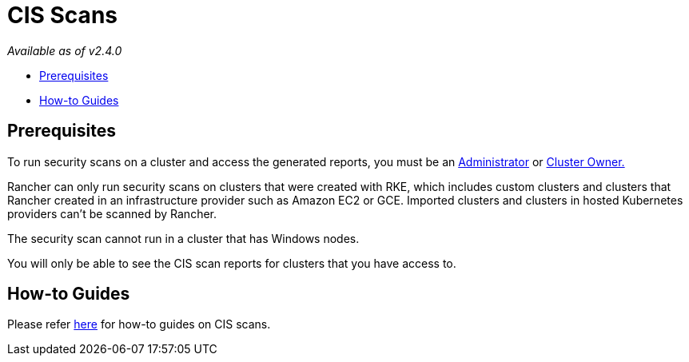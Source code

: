 = CIS Scans

_Available as of v2.4.0_

* <<prerequisites,Prerequisites>>
* <<how-to-guides,How-to Guides>>

== Prerequisites

To run security scans on a cluster and access the generated reports, you must be an xref:../../../how-to-guides/advanced-user-guides/authentication-permissions-and-global-configuration/manage-role-based-access-control-rbac/global-permissions.adoc[Administrator] or xref:../../../how-to-guides/advanced-user-guides/authentication-permissions-and-global-configuration/manage-role-based-access-control-rbac/cluster-and-project-roles.adoc[Cluster Owner.]

Rancher can only run security scans on clusters that were created with RKE, which includes custom clusters and clusters that Rancher created in an infrastructure provider such as Amazon EC2 or GCE. Imported clusters and clusters in hosted Kubernetes providers can't be scanned by Rancher.

The security scan cannot run in a cluster that has Windows nodes.

You will only be able to see the CIS scan reports for clusters that you have access to.

== How-to Guides

Please refer xref:../../../how-to-guides/advanced-user-guides/cis-scan-guides/cis-scan-guides.adoc[here] for how-to guides on CIS scans.
